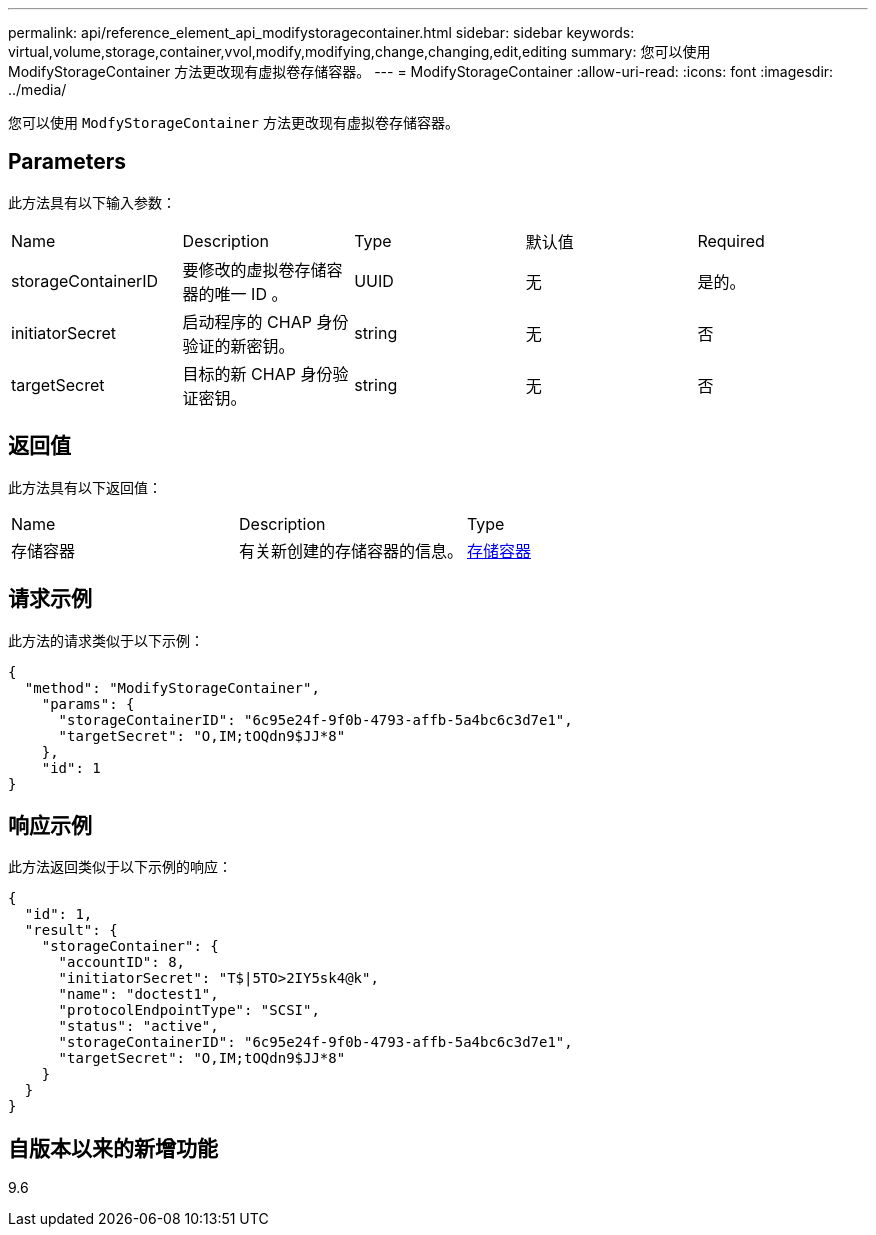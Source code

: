 ---
permalink: api/reference_element_api_modifystoragecontainer.html 
sidebar: sidebar 
keywords: virtual,volume,storage,container,vvol,modify,modifying,change,changing,edit,editing 
summary: 您可以使用 ModifyStorageContainer 方法更改现有虚拟卷存储容器。 
---
= ModifyStorageContainer
:allow-uri-read: 
:icons: font
:imagesdir: ../media/


[role="lead"]
您可以使用 `ModfyStorageContainer` 方法更改现有虚拟卷存储容器。



== Parameters

此方法具有以下输入参数：

|===


| Name | Description | Type | 默认值 | Required 


 a| 
storageContainerID
 a| 
要修改的虚拟卷存储容器的唯一 ID 。
 a| 
UUID
 a| 
无
 a| 
是的。



 a| 
initiatorSecret
 a| 
启动程序的 CHAP 身份验证的新密钥。
 a| 
string
 a| 
无
 a| 
否



 a| 
targetSecret
 a| 
目标的新 CHAP 身份验证密钥。
 a| 
string
 a| 
无
 a| 
否

|===


== 返回值

此方法具有以下返回值：

|===


| Name | Description | Type 


 a| 
存储容器
 a| 
有关新创建的存储容器的信息。
 a| 
xref:reference_element_api_storagecontainer.adoc[存储容器]

|===


== 请求示例

此方法的请求类似于以下示例：

[listing]
----
{
  "method": "ModifyStorageContainer",
    "params": {
      "storageContainerID": "6c95e24f-9f0b-4793-affb-5a4bc6c3d7e1",
      "targetSecret": "O,IM;tOQdn9$JJ*8"
    },
    "id": 1
}
----


== 响应示例

此方法返回类似于以下示例的响应：

[listing]
----
{
  "id": 1,
  "result": {
    "storageContainer": {
      "accountID": 8,
      "initiatorSecret": "T$|5TO>2IY5sk4@k",
      "name": "doctest1",
      "protocolEndpointType": "SCSI",
      "status": "active",
      "storageContainerID": "6c95e24f-9f0b-4793-affb-5a4bc6c3d7e1",
      "targetSecret": "O,IM;tOQdn9$JJ*8"
    }
  }
}
----


== 自版本以来的新增功能

9.6
